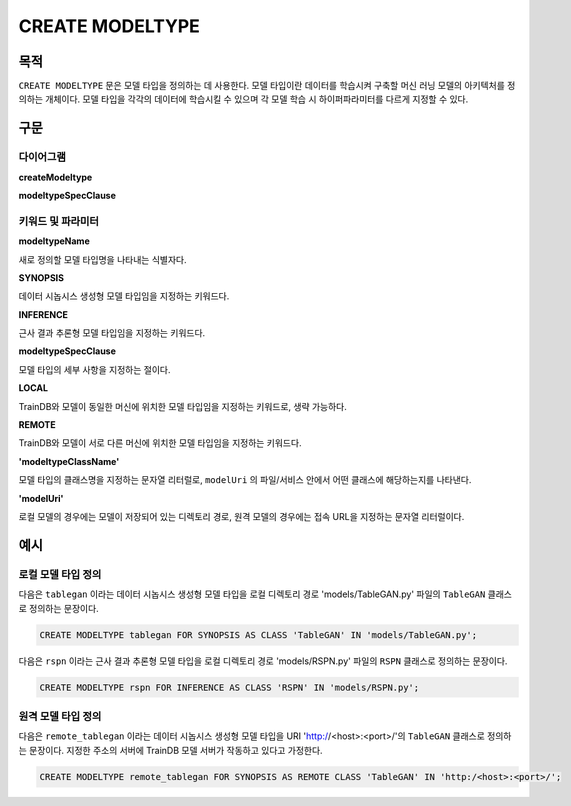 CREATE MODELTYPE
================

목적
----

``CREATE MODELTYPE`` 문은 모델 타입을 정의하는 데 사용한다.
모델 타입이란 데이터를 학습시켜 구축할 머신 러닝 모델의 아키텍처를 정의하는 개체이다.
모델 타입을 각각의 데이터에 학습시킬 수 있으며 각 모델 학습 시 하이퍼파라미터를 다르게 지정할 수 있다.

구문
----

다이어그램
~~~~~~~~~~

**createModeltype**

.. only:: html

  .. raw:: html

    <embed type="image/svg+xml" src="../_static/rrd/createModeltype1.rrd.svg"/>
    <embed type="image/svg+xml" src="../_static/rrd/createModeltype2.rrd.svg"/>

.. only:: latex

  .. image:: ../_static/rrd/createModeltype1.rrd.*
  .. image:: ../_static/rrd/createModeltype2.rrd.*


**modeltypeSpecClause**

.. only:: html

  .. raw:: html

    <embed type="image/svg+xml" src="../_static/rrd/modeltypeSpecClause.rrd.svg" width="100%"/>

.. only:: latex

  .. image:: ../_static/rrd/modeltypeSpecClause.rrd.*


키워드 및 파라미터
~~~~~~~~~~~~~~~~~~

**modeltypeName**

새로 정의할 모델 타입명을 나타내는 식별자다.

**SYNOPSIS**

데이터 시놉시스 생성형 모델 타입임을 지정하는 키워드다.

**INFERENCE**

근사 결과 추론형 모델 타입임을 지정하는 키워드다.

**modeltypeSpecClause**

모델 타입의 세부 사항을 지정하는 절이다.

**LOCAL**

TrainDB와 모델이 동일한 머신에 위치한 모델 타입임을 지정하는 키워드로, 생략 가능하다.

**REMOTE**

TrainDB와 모델이 서로 다른 머신에 위치한 모델 타입임을 지정하는 키워드다.

**'modeltypeClassName'**

모델 타입의 클래스명을 지정하는 문자열 리터럴로, ``modelUri`` 의 파일/서비스 안에서 어떤 클래스에 해당하는지를 나타낸다.

**'modelUri'**

로컬 모델의 경우에는 모델이 저장되어 있는 디렉토리 경로, 원격 모델의 경우에는 접속 URL을 지정하는 문자열 리터럴이다. 


예시
----

로컬 모델 타입 정의
~~~~~~~~~~~~~~~~~~~

다음은 ``tablegan`` 이라는 데이터 시놉시스 생성형 모델 타입을 로컬 디렉토리 경로 'models/TableGAN.py' 파일의 ``TableGAN`` 클래스로 정의하는 문장이다.

.. code-block:: console

  CREATE MODELTYPE tablegan FOR SYNOPSIS AS CLASS 'TableGAN' IN 'models/TableGAN.py';

다음은 ``rspn`` 이라는 근사 결과 추론형 모델 타입을 로컬 디렉토리 경로 'models/RSPN.py' 파일의 ``RSPN`` 클래스로 정의하는 문장이다.

.. code-block:: console

  CREATE MODELTYPE rspn FOR INFERENCE AS CLASS 'RSPN' IN 'models/RSPN.py';

원격 모델 타입 정의
~~~~~~~~~~~~~~~~~~~

다음은 ``remote_tablegan`` 이라는 데이터 시놉시스 생성형 모델 타입을 URI 'http://<host>:<port>/'의 ``TableGAN`` 클래스로 정의하는 문장이다.
지정한 주소의 서버에 TrainDB 모델 서버가 작동하고 있다고 가정한다.

.. code-block:: console

  CREATE MODELTYPE remote_tablegan FOR SYNOPSIS AS REMOTE CLASS 'TableGAN' IN 'http:/<host>:<port>/';
